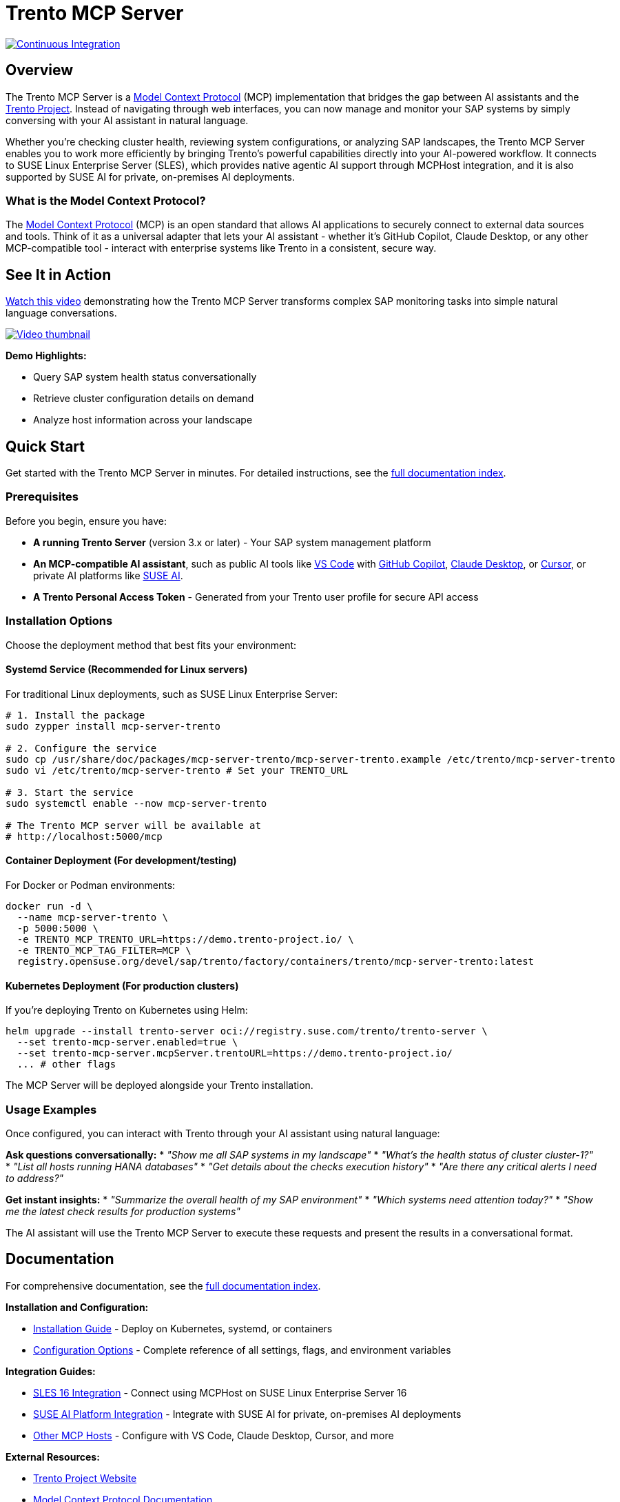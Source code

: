 // Copyright 2025 SUSE LLC
// SPDX-License-Identifier: Apache-2.0
ifndef::site-gen-antora[:relfileprefix: docs/]
:badge-url: https://vscode.dev/redirect/mcp/install?name=trento&config=%7B%22servers%22%3A%7B%22mcp-server-trento%22%3A%7B%22type%22%3A%22http%22%2C%22url%22%3A%22http%3A//localhost%3A5000/mcp%22%2C%22headers%22%3A%7B%22X-TRENTO-MCP-APIKEY%22%3A%22your-actual-trento-api-key-here%22%7D%7D%7D%7D
:badge-img: https://img.shields.io/badge/VS_Code-Install_Server-0098FF?style=flat-square&logo=visualstudiocode&logoColor=white

= Trento MCP Server

image:https://github.com/trento-project/mcp-server/actions/workflows/ci.yaml/badge.svg?branch=main[Continuous Integration,link=https://github.com/trento-project/mcp-server/actions/workflows/ci.yaml]

== Overview

The Trento MCP Server is a link:https://modelcontextprotocol.io/introduction[Model Context Protocol] (MCP) implementation that bridges the gap between AI assistants and the link:https://www.trento-project.io[Trento Project]. Instead of navigating through web interfaces, you can now manage and monitor your SAP systems by simply conversing with your AI assistant in natural language.

Whether you're checking cluster health, reviewing system configurations, or analyzing SAP landscapes, the Trento MCP Server enables you to work more efficiently by bringing Trento's powerful capabilities directly into your AI-powered workflow. It connects to SUSE Linux Enterprise Server (SLES), which provides native agentic AI support through MCPHost integration, and it is also supported by SUSE AI for private, on-premises AI deployments.

=== What is the Model Context Protocol?

The link:https://modelcontextprotocol.io/introduction[Model Context Protocol] (MCP) is an open standard that allows AI applications to securely connect to external data sources and tools. Think of it as a universal adapter that lets your AI assistant - whether it's GitHub Copilot, Claude Desktop, or any other MCP-compatible tool - interact with enterprise systems like Trento in a consistent, secure way.

== See It in Action

link:https://www.youtube.com/watch?v=7kDVc3YUR-U[Watch this video] demonstrating how the Trento MCP Server transforms complex SAP monitoring tasks into simple natural language conversations.

link:https://www.youtube.com/watch?v=7kDVc3YUR-U[image:https://img.youtube.com/vi/7kDVc3YUR-U/maxresdefault.jpg[Video thumbnail]]

*Demo Highlights:*

* Query SAP system health status conversationally
* Retrieve cluster configuration details on demand
* Analyze host information across your landscape

== Quick Start

Get started with the Trento MCP Server in minutes. For detailed instructions, see the link:docs/Trento%20MCP%20Server%20documentation/README.adoc[full documentation index].

=== Prerequisites

Before you begin, ensure you have:

* **A running Trento Server** (version 3.x or later) - Your SAP system management platform
* **An MCP-compatible AI assistant**, such as public AI tools like link:https://code.visualstudio.com/[VS Code] with link:https://github.com/features/copilot[GitHub Copilot], link:https://claude.ai/download[Claude Desktop], or link:https://cursor.sh/[Cursor], or private AI platforms like link:https://www.suse.com/products/ai/[SUSE AI].
* **A Trento Personal Access Token** - Generated from your Trento user profile for secure API access

=== Installation Options

Choose the deployment method that best fits your environment:

==== Systemd Service (Recommended for Linux servers)

For traditional Linux deployments, such as SUSE Linux Enterprise Server:

[source,bash]
----
# 1. Install the package
sudo zypper install mcp-server-trento

# 2. Configure the service
sudo cp /usr/share/doc/packages/mcp-server-trento/mcp-server-trento.example /etc/trento/mcp-server-trento
sudo vi /etc/trento/mcp-server-trento # Set your TRENTO_URL

# 3. Start the service
sudo systemctl enable --now mcp-server-trento

# The Trento MCP server will be available at
# http://localhost:5000/mcp
----

==== Container Deployment (For development/testing)

For Docker or Podman environments:

[source,bash]
----
docker run -d \
  --name mcp-server-trento \
  -p 5000:5000 \
  -e TRENTO_MCP_TRENTO_URL=https://demo.trento-project.io/ \
  -e TRENTO_MCP_TAG_FILTER=MCP \
  registry.opensuse.org/devel/sap/trento/factory/containers/trento/mcp-server-trento:latest
----

==== Kubernetes Deployment (For production clusters)

If you're deploying Trento on Kubernetes using Helm:

[source,bash]
----
helm upgrade --install trento-server oci://registry.suse.com/trento/trento-server \
  --set trento-mcp-server.enabled=true \
  --set trento-mcp-server.mcpServer.trentoURL=https://demo.trento-project.io/
  ... # other flags
----

The MCP Server will be deployed alongside your Trento installation.

=== Usage Examples

Once configured, you can interact with Trento through your AI assistant using natural language:

**Ask questions conversationally:**
* _"Show me all SAP systems in my landscape"_
* _"What's the health status of cluster cluster-1?"_
* _"List all hosts running HANA databases"_
* _"Get details about the checks execution history"_
* _"Are there any critical alerts I need to address?"_

**Get instant insights:**
* _"Summarize the overall health of my SAP environment"_
* _"Which systems need attention today?"_
* _"Show me the latest check results for production systems"_

The AI assistant will use the Trento MCP Server to execute these requests and present the results in a conversational format.

== Documentation

For comprehensive documentation, see the link:docs/Trento%20MCP%20Server%20documentation/README.adoc[full documentation index].

**Installation and Configuration:**

* link:docs/Trento%20MCP%20Server%20documentation/installation.adoc[Installation Guide] - Deploy on Kubernetes, systemd, or containers
* link:docs/Trento%20MCP%20Server%20documentation/configuration-options.adoc[Configuration Options] - Complete reference of all settings, flags, and environment variables

**Integration Guides:**

* link:docs/Trento%20MCP%20Server%20documentation/integration-sles.adoc[SLES 16 Integration] - Connect using MCPHost on SUSE Linux Enterprise Server 16
* link:docs/Trento%20MCP%20Server%20documentation/integration-suse-ai.adoc[SUSE AI Platform Integration] - Integrate with SUSE AI for private, on-premises AI deployments
* link:docs/Trento%20MCP%20Server%20documentation/integration-others.adoc[Other MCP Hosts] - Configure with VS Code, Claude Desktop, Cursor, and more

**External Resources:**

* link:https://www.trento-project.io[Trento Project Website]
* link:https://modelcontextprotocol.io[Model Context Protocol Documentation]

== For Developers

The Trento MCP Server is built in Go and acts as a bridge between MCP clients and the Trento API, automatically generating MCP tools from OpenAPI specifications.

**Architecture Overview:**

```
┌─────────────────┐         ┌──────────────────┐         ┌─────────────┐
│   AI Assistant  │ ◄─────► │ Trento MCP Server│ ◄─────► │Trento Server│
│  (VS Code, etc) │   MCP   │                  │  HTTP   │   (API)     │
└─────────────────┘         └──────────────────┘         └─────────────┘
```

**Quick Development Setup:**

[source,bash]
----
# Clone and run locally
git clone https://github.com/trento-project/mcp-server.git
cd mcp-server
make run

# Build and test
make build
make test
make lint
----

For comprehensive documentation, see the link:docs/Developer/README.adoc[developer documentation index].

We welcome contributions! Report bugs, request features, or ask questions via link:https://github.com/trento-project/mcp-server/issues[GitHub Issues].

== License

Copyright 2025 SUSE LLC

This project is licensed under the Apache License 2.0. See the link:LICENSE[LICENSE] file for details.
